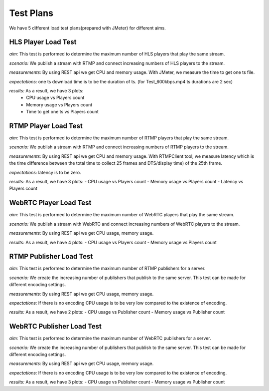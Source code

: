 Test Plans
==========

We have 5 different load test plans(prepared with JMeter) for different aims.

HLS Player Load Test 
--------------------

*aim:* This test is performed to determine the maximum number of HLS players that play the same stream.
  
*scenario:* We publish a stream with RTMP and connect increasing numbers of HLS players to the stream. 
  
*measurements:* By using REST api we get CPU and memory usage. With JMeter, we measure the time to get one ts file. 
  
*expectations:* one ts download time is to be the duration of ts. (for Test_600kbps.mp4 ts durations are 2 sec)

*results:* As a result, we have 3 plots: 
  - CPU usage vs Players count
  - Memory usage vs Players count 
  - Time to get one ts vs Players count
  
RTMP Player Load Test 
---------------------
*aim:* This test is performed to determine the maximum number of RTMP players that play the same stream. 

*scenario:* We publish a stream with RTMP and connect increasing numbers of RTMP players to the stream. 

*measurements:* By using REST api we get CPU and memory usage. With RTMPClient tool, we measure latency which is the time difference between the total time to collect 25 frames and DTS/display time) of the 25th frame. 

*expectations:* latency is to be zero. 

*results:* As a result, we have 3 plots: 
- CPU usage vs Players count 
- Memory usage vs Players count 
- Latency vs Players count

WebRTC Player Load Test 
-----------------------
*aim:* This test is performed to determine the maximum number of WebRTC players that play the same stream. 

*scenario:* We publish a stream with WebRTC and connect increasing numbers of WebRTC players to the stream.

*measurements:* By using REST api we get CPU usage, memory usage.

*results:* As a result, we have 4 plots:
- CPU usage vs Players count
- Memory usage vs Players count 

RTMP Publisher Load Test 
------------------------
*aim:* This test is performed to determine the maximum number of RTMP publishers for a server. 

*scenario:* We create the increasing number of publishers that publish to the same server. This test can be made for different encoding settings. 

*measurements:* By using REST api we get CPU usage, memory usage. 

*expectations:* If there is no encoding CPU usage is to be very low compared to the existence of encoding.

*results:* As a result, we have 2 plots: 
- CPU usage vs Publisher count 
- Memory usage vs Publisher count

WebRTC Publisher Load Test
--------------------------
*aim:* This test is performed to determine the maximum number of WebRTC publishers for a server. 

*scenario:* We create the increasing number of publishers that publish to the same server. This test can be made for different encoding settings. 

*measurements:* By using REST api we get CPU usage, memory usage. 

*expectations:* If there is no  encoding CPU usage is to be very low compared to the existence of encoding. 

*results:* As a result, we have 3 plots: 
- CPU usage vs Publisher count 
- Memory usage vs Publisher count
